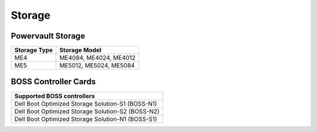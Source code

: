 Storage
========

Powervault Storage
------------------

+--------------+------------------------+
| Storage Type | Storage Model          |
+==============+========================+
| ME4          | ME4084, ME4024, ME4012 |
+--------------+------------------------+
| ME5          | ME5012, ME5024, ME5084 |
+--------------+------------------------+

.. versionadded:: 1.3
    PowerVault ME5 storage support

BOSS Controller Cards
----------------------

+-----------------------------------------------------+
| Supported BOSS controllers                          |
+=====================================================+
| Dell Boot Optimized Storage Solution-S1 (BOSS-N1)   |
+-----------------------------------------------------+
| Dell Boot Optimized Storage Solution-S2 (BOSS-N2)   |
+-----------------------------------------------------+
| Dell Boot Optimized Storage Solution-N1 (BOSS-S1)   |
+-----------------------------------------------------+


.. versionadded:: 1.2.1
    BOSS controller cards

